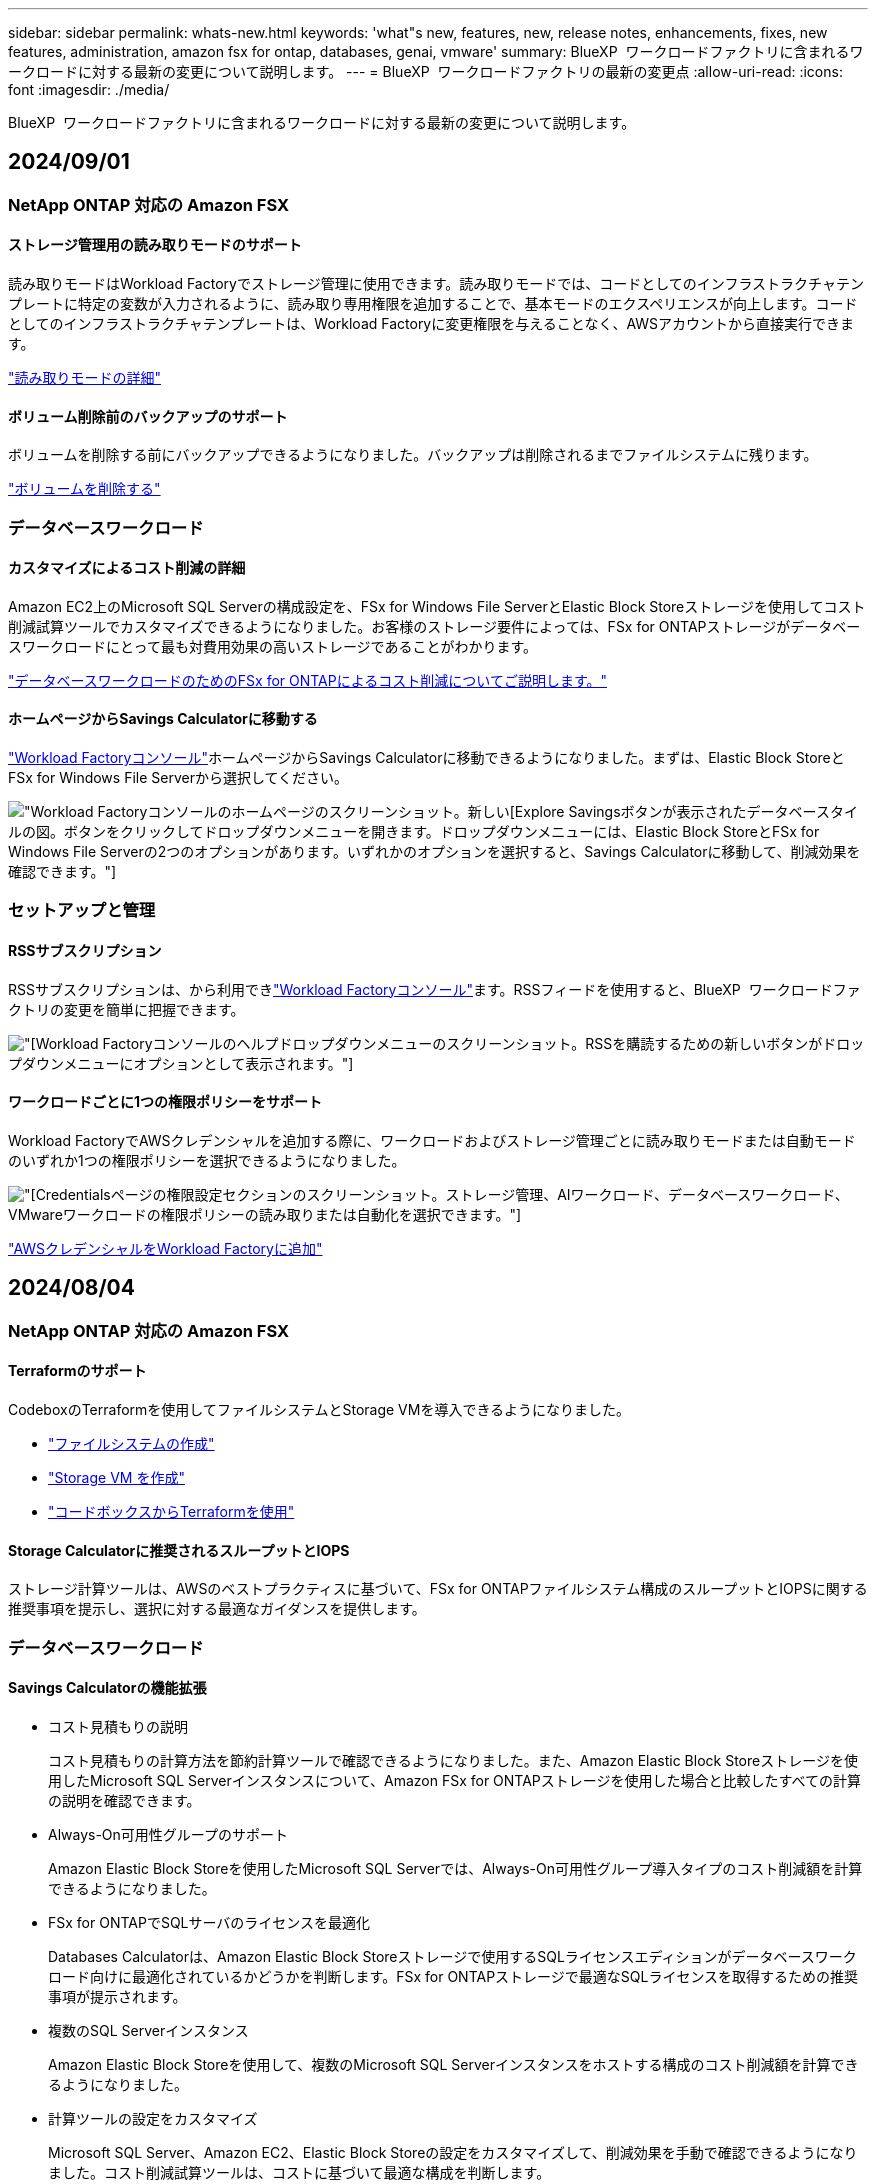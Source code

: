 ---
sidebar: sidebar 
permalink: whats-new.html 
keywords: 'what"s new, features, new, release notes, enhancements, fixes, new features, administration, amazon fsx for ontap, databases, genai, vmware' 
summary: BlueXP  ワークロードファクトリに含まれるワークロードに対する最新の変更について説明します。 
---
= BlueXP  ワークロードファクトリの最新の変更点
:allow-uri-read: 
:icons: font
:imagesdir: ./media/


[role="lead"]
BlueXP  ワークロードファクトリに含まれるワークロードに対する最新の変更について説明します。



== 2024/09/01



=== NetApp ONTAP 対応の Amazon FSX



==== ストレージ管理用の読み取りモードのサポート

読み取りモードはWorkload Factoryでストレージ管理に使用できます。読み取りモードでは、コードとしてのインフラストラクチャテンプレートに特定の変数が入力されるように、読み取り専用権限を追加することで、基本モードのエクスペリエンスが向上します。コードとしてのインフラストラクチャテンプレートは、Workload Factoryに変更権限を与えることなく、AWSアカウントから直接実行できます。

link:https://docs.netapp.com/us-en/workload-setup-admin/operational-modes.html["読み取りモードの詳細"^]



==== ボリューム削除前のバックアップのサポート

ボリュームを削除する前にバックアップできるようになりました。バックアップは削除されるまでファイルシステムに残ります。

link:https://docs.netapp.com/us-en/workload-fsx-ontap/delete-volume.html["ボリュームを削除する"^]



=== データベースワークロード



==== カスタマイズによるコスト削減の詳細

Amazon EC2上のMicrosoft SQL Serverの構成設定を、FSx for Windows File ServerとElastic Block Storeストレージを使用してコスト削減試算ツールでカスタマイズできるようになりました。お客様のストレージ要件によっては、FSx for ONTAPストレージがデータベースワークロードにとって最も対費用効果の高いストレージであることがわかります。

link:explore-savings.html["データベースワークロードのためのFSx for ONTAPによるコスト削減についてご説明します。"]



==== ホームページからSavings Calculatorに移動する

link:https://console.workloads.netapp.com["Workload Factoryコンソール"^]ホームページからSavings Calculatorに移動できるようになりました。まずは、Elastic Block StoreとFSx for Windows File Serverから選択してください。

image:screenshot-explore-savings-home-small.png["Workload Factoryコンソールのホームページのスクリーンショット。新しい[Explore Savings]ボタンが表示されたデータベースタイルの図。ボタンをクリックしてドロップダウンメニューを開きます。ドロップダウンメニューには、Elastic Block StoreとFSx for Windows File Serverの2つのオプションがあります。いずれかのオプションを選択すると、Savings Calculatorに移動して、削減効果を確認できます。"]



=== セットアップと管理



==== RSSサブスクリプション

RSSサブスクリプションは、から利用できlink:https://console.workloads.netapp.com/["Workload Factoryコンソール"^]ます。RSSフィードを使用すると、BlueXP  ワークロードファクトリの変更を簡単に把握できます。

image:screenshot-rss-subscribe-button.png["[Workload Factory]コンソールのヘルプドロップダウンメニューのスクリーンショット。RSSを購読するための新しいボタンがドロップダウンメニューにオプションとして表示されます。"]



==== ワークロードごとに1つの権限ポリシーをサポート

Workload FactoryでAWSクレデンシャルを追加する際に、ワークロードおよびストレージ管理ごとに読み取りモードまたは自動モードのいずれか1つの権限ポリシーを選択できるようになりました。

image:screenshot-single-permission-policy-support.png["[Credentials]ページの権限設定セクションのスクリーンショット。ストレージ管理、AIワークロード、データベースワークロード、VMwareワークロードの権限ポリシーの読み取りまたは自動化を選択できます。"]

link:https://docs.netapp.com/us-en/workload-setup-admin/add-credentials.html["AWSクレデンシャルをWorkload Factoryに追加"^]



== 2024/08/04



=== NetApp ONTAP 対応の Amazon FSX



==== Terraformのサポート

CodeboxのTerraformを使用してファイルシステムとStorage VMを導入できるようになりました。

* link:https://docs.netapp.com/us-en/workload-fsx-ontap/create-file-system.html["ファイルシステムの作成"]
* link:https://docs.netapp.com/us-en/workload-fsx-ontap/create-storage-vm.html["Storage VM を作成"]
* link:https://docs.netapp.com/us-en/workload-setup-admin/use-codebox.html["コードボックスからTerraformを使用"^]




==== Storage Calculatorに推奨されるスループットとIOPS

ストレージ計算ツールは、AWSのベストプラクティスに基づいて、FSx for ONTAPファイルシステム構成のスループットとIOPSに関する推奨事項を提示し、選択に対する最適なガイダンスを提供します。



=== データベースワークロード



==== Savings Calculatorの機能拡張

* コスト見積もりの説明
+
コスト見積もりの計算方法を節約計算ツールで確認できるようになりました。また、Amazon Elastic Block Storeストレージを使用したMicrosoft SQL Serverインスタンスについて、Amazon FSx for ONTAPストレージを使用した場合と比較したすべての計算の説明を確認できます。

* Always-On可用性グループのサポート
+
Amazon Elastic Block Storeを使用したMicrosoft SQL Serverでは、Always-On可用性グループ導入タイプのコスト削減額を計算できるようになりました。

* FSx for ONTAPでSQLサーバのライセンスを最適化
+
Databases Calculatorは、Amazon Elastic Block Storeストレージで使用するSQLライセンスエディションがデータベースワークロード向けに最適化されているかどうかを判断します。FSx for ONTAPストレージで最適なSQLライセンスを取得するための推奨事項が提示されます。

* 複数のSQL Serverインスタンス
+
Amazon Elastic Block Storeを使用して、複数のMicrosoft SQL Serverインスタンスをホストする構成のコスト削減額を計算できるようになりました。

* 計算ツールの設定をカスタマイズ
+
Microsoft SQL Server、Amazon EC2、Elastic Block Storeの設定をカスタマイズして、削減効果を手動で確認できるようになりました。コスト削減試算ツールは、コストに基づいて最適な構成を判断します。



link:explore-savings.html["データベースワークロードのためのFSx for ONTAPによるコスト削減についてご説明します。"]



=== セットアップと管理



==== Terraformのサポート

Terraformは、Amazon FSx for NetApp ONTAPファイルシステムの導入とStorage VMの作成で利用できます。セットアップガイドと管理ガイドに、CodeboxからTerraformを使用する方法が記載されました。

link:https://docs.netapp.com/us-en/workload-setup-admin/use-codebox.html["コードボックスからTerraformを使用"^]



== 2024/07/07



=== NetApp ONTAP 対応の Amazon FSX



==== Amazon FSx for NetApp ONTAP向けWorkload Factoryの初版リリース

Amazon FSx for NetApp ONTAPがWorkload Factoryで一般提供されるようになりました。



=== データベースワークロード



==== Workload Factory for Databasesの初版リリース

初期リリースには、データベースワークロードのストレージ環境としてAmazon FSx for NetApp ONTAPを使用した場合のコスト削減の検討、Microsoft SQL Serverの検出、管理、導入、データベースの導入とクローニング、Workload Factory内でのジョブの監視が含まれています。

link:learn-databases.html["データベースの詳細"]です。



=== セットアップと管理



==== Workload Factoryの初回リリース

BlueXP Workload Factory for AWSは、Amazon FSx for NetApp ONTAPファイルシステムを使用してワークロードを最適化するために設計された、強力なライフサイクル管理プラットフォームです。Workload FactoryとFSx for ONTAPを使用して合理化できるワークロードには、データベース、VMware Cloud on AWSへの移行、AIチャットボットなどがあります。

